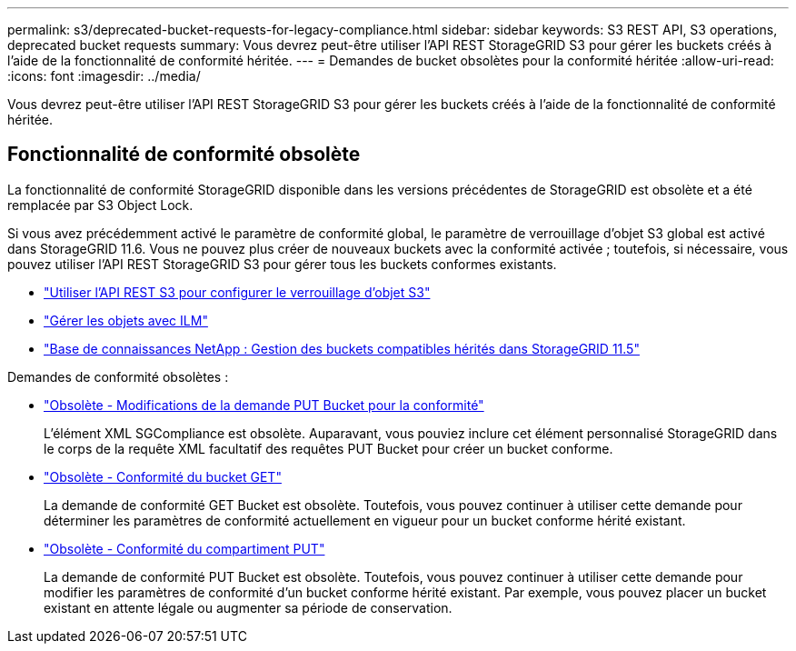 ---
permalink: s3/deprecated-bucket-requests-for-legacy-compliance.html 
sidebar: sidebar 
keywords: S3 REST API, S3 operations, deprecated bucket requests 
summary: Vous devrez peut-être utiliser l’API REST StorageGRID S3 pour gérer les buckets créés à l’aide de la fonctionnalité de conformité héritée. 
---
= Demandes de bucket obsolètes pour la conformité héritée
:allow-uri-read: 
:icons: font
:imagesdir: ../media/


[role="lead"]
Vous devrez peut-être utiliser l’API REST StorageGRID S3 pour gérer les buckets créés à l’aide de la fonctionnalité de conformité héritée.



== Fonctionnalité de conformité obsolète

La fonctionnalité de conformité StorageGRID disponible dans les versions précédentes de StorageGRID est obsolète et a été remplacée par S3 Object Lock.

Si vous avez précédemment activé le paramètre de conformité global, le paramètre de verrouillage d’objet S3 global est activé dans StorageGRID 11.6.  Vous ne pouvez plus créer de nouveaux buckets avec la conformité activée ; toutefois, si nécessaire, vous pouvez utiliser l'API REST StorageGRID S3 pour gérer tous les buckets conformes existants.

* link:use-s3-api-for-s3-object-lock.html["Utiliser l'API REST S3 pour configurer le verrouillage d'objet S3"]
* link:../ilm/index.html["Gérer les objets avec ILM"]
* https://kb.netapp.com/Advice_and_Troubleshooting/Hybrid_Cloud_Infrastructure/StorageGRID/How_to_manage_legacy_Compliant_buckets_in_StorageGRID_11.5["Base de connaissances NetApp : Gestion des buckets compatibles hérités dans StorageGRID 11.5"^]


Demandes de conformité obsolètes :

* link:../s3/deprecated-put-bucket-request-modifications-for-compliance.html["Obsolète - Modifications de la demande PUT Bucket pour la conformité"]
+
L'élément XML SGCompliance est obsolète.  Auparavant, vous pouviez inclure cet élément personnalisé StorageGRID dans le corps de la requête XML facultatif des requêtes PUT Bucket pour créer un bucket conforme.

* link:../s3/deprecated-get-bucket-compliance-request.html["Obsolète - Conformité du bucket GET"]
+
La demande de conformité GET Bucket est obsolète.  Toutefois, vous pouvez continuer à utiliser cette demande pour déterminer les paramètres de conformité actuellement en vigueur pour un bucket conforme hérité existant.

* link:../s3/deprecated-put-bucket-compliance-request.html["Obsolète - Conformité du compartiment PUT"]
+
La demande de conformité PUT Bucket est obsolète.  Toutefois, vous pouvez continuer à utiliser cette demande pour modifier les paramètres de conformité d'un bucket conforme hérité existant.  Par exemple, vous pouvez placer un bucket existant en attente légale ou augmenter sa période de conservation.


